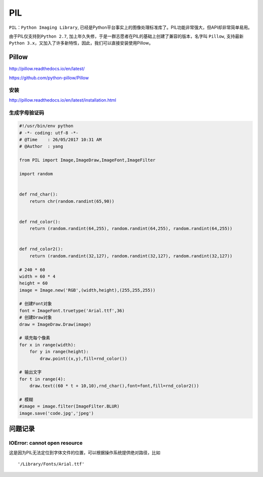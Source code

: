 PIL
===

``PIL：Python Imaging Library``,
已经是Python平台事实上的图像处理标准库了。PIL功能非常强大，但API却非常简单易用。

由于PIL仅支持到\ ``Python 2.7``,
加上年久失修，于是一群志愿者在PIL的基础上创建了兼容的版本，名字叫
``Pillow``,
支持最新\ ``Python 3.x``\ ，又加入了许多新特性，因此，我们可以直接安装使用Pillow。

Pillow
------

http://pillow.readthedocs.io/en/latest/

https://github.com/python-pillow/Pillow

安装
~~~~

http://pillow.readthedocs.io/en/latest/installation.html

生成字母验证码
~~~~~~~~~~~~~~

.. code:: python

    #!/usr/bin/env python
    # -*- coding: utf-8 -*-
    # @Time    : 26/05/2017 10:31 AM
    # @Author  : yang

    from PIL import Image,ImageDraw,ImageFont,ImageFilter

    import random


    def rnd_char():
        return chr(random.randint(65,90))


    def rnd_color():
        return (random.randint(64,255), random.randint(64,255), random.randint(64,255))


    def rnd_color2():
        return (random.randint(32,127), random.randint(32,127), random.randint(32,127))

    # 240 * 60
    width = 60 * 4
    height = 60
    image = Image.new('RGB',(width,height),(255,255,255))

    # 创建Font对象
    font = ImageFont.truetype('Arial.ttf',36)
    # 创建Draw对象
    draw = ImageDraw.Draw(image)

    # 填充每个像素
    for x in range(width):
        for y in range(height):
            draw.point((x,y),fill=rnd_color())

    # 输出文字
    for t in range(4):
        draw.text((60 * t + 10,10),rnd_char(),font=font,fill=rnd_color2())

    # 模糊
    #image = image.filter(ImageFilter.BLUR)
    image.save('code.jpg','jpeg')

问题记录
--------

IOError: cannot open resource
~~~~~~~~~~~~~~~~~~~~~~~~~~~~~

这是因为PIL无法定位到字体文件的位置，可以根据操作系统提供绝对路径，比如

::

    '/Library/Fonts/Arial.ttf'
